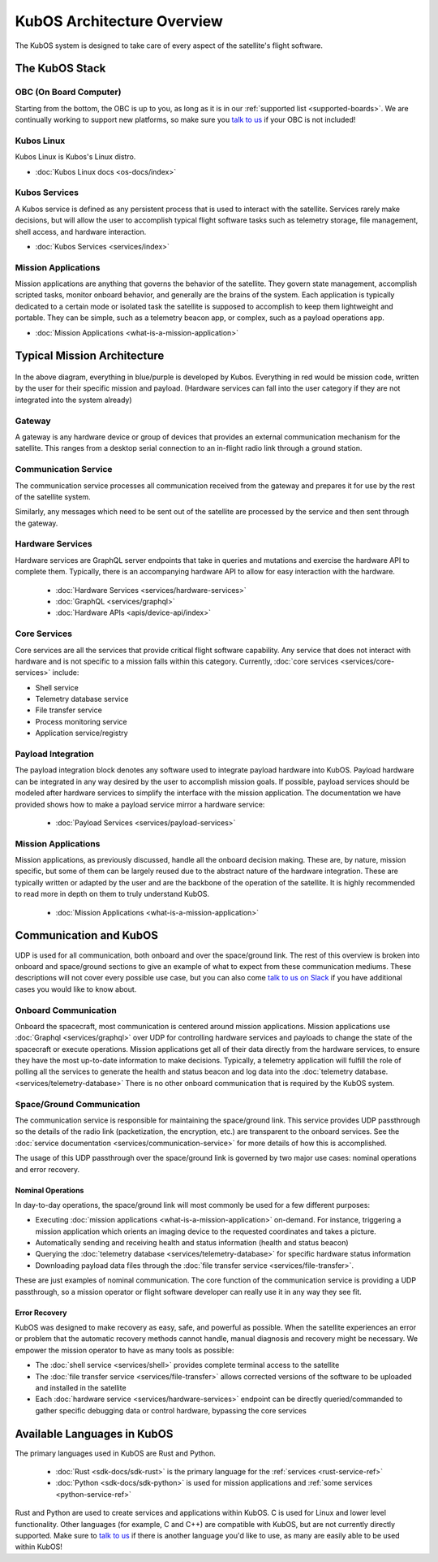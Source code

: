 KubOS Architecture Overview
===========================

The KubOS system is designed to take care of every aspect of the satellite's flight software.


The KubOS Stack
---------------

.. figure:: images/architecture_stack.png
    :align: center


OBC (On Board Computer)
~~~~~~~~~~~~~~~~~~~~~~~

Starting from the bottom, the OBC is up to you, as long as it is in our :ref:`supported list <supported-boards>`.
We are continually working to support new platforms, so make sure you `talk to us <https://slack.kubos.co/>`__ if your OBC is not included!

Kubos Linux
~~~~~~~~~~~

Kubos Linux is Kubos's Linux distro.

- :doc:`Kubos Linux docs <os-docs/index>`

Kubos Services
~~~~~~~~~~~~~~

A Kubos service is defined as any persistent process that is used to interact with the satellite.
Services rarely make decisions, but will allow the user to accomplish typical flight software tasks such as telemetry storage, file management, shell access, and hardware interaction.

- :doc:`Kubos Services <services/index>`

Mission Applications
~~~~~~~~~~~~~~~~~~~~

Mission applications are anything that governs the behavior of the satellite.
They govern state management, accomplish scripted tasks, monitor onboard behavior, and generally are the brains of the system.
Each application is typically dedicated to a certain mode or isolated task the satellite is supposed to accomplish to keep them lightweight and portable.
They can be simple, such as a telemetry beacon app, or complex, such as a payload operations app.

- :doc:`Mission Applications <what-is-a-mission-application>`


Typical Mission Architecture
----------------------------

.. figure:: images/mission_diagram.png
    :align: center

In the above diagram, everything in blue/purple is developed by Kubos.
Everything in red would be mission code, written by the user for their specific mission and payload.
(Hardware services can fall into the user category if they are not integrated into the system already)

Gateway
~~~~~~~

A gateway is any hardware device or group of devices that provides an external communication mechanism for the satellite.
This ranges from a desktop serial connection to an in-flight radio link through a ground station.

Communication Service
~~~~~~~~~~~~~~~~~~~~~

The communication service processes all communication received from the gateway and prepares it for use by the rest of the satellite system.

Similarly, any messages which need to be sent out of the satellite are processed by the service and then sent through the gateway.

Hardware Services
~~~~~~~~~~~~~~~~~

Hardware services are GraphQL server endpoints that take in queries and mutations and exercise the hardware API to complete them.
Typically, there is an accompanying hardware API to allow for easy interaction with the hardware.

 - :doc:`Hardware Services <services/hardware-services>`
 - :doc:`GraphQL <services/graphql>`
 - :doc:`Hardware APIs <apis/device-api/index>`

Core Services
~~~~~~~~~~~~~

Core services are all the services that provide critical flight software capability.
Any service that does not interact with hardware and is not specific to a mission falls within this category.
Currently, :doc:`core services <services/core-services>` include:

- Shell service
- Telemetry database service
- File transfer service
- Process monitoring service
- Application service/registry

Payload Integration
~~~~~~~~~~~~~~~~~~~

The payload integration block denotes any software used to integrate payload hardware into KubOS.
Payload hardware can be integrated in any way desired by the user to accomplish mission goals.
If possible, payload services should be modeled after hardware services to simplify the interface with the mission application.
The documentation we have provided shows how to make a payload service mirror a hardware service:

 - :doc:`Payload Services <services/payload-services>`

Mission Applications
~~~~~~~~~~~~~~~~~~~~

Mission applications, as previously discussed, handle all the onboard decision making.
These are, by nature, mission specific, but some of them can be largely reused due to the abstract nature of the hardware integration.
These are typically written or adapted by the user and are the backbone of the operation of the satellite.
It is highly recommended to read more in depth on them to truly understand KubOS.

 - :doc:`Mission Applications <what-is-a-mission-application>`

Communication and KubOS
-----------------------

UDP is used for all communication, both onboard and over the space/ground link.
The rest of this overview is broken into onboard and space/ground sections to give an example of what to expect from these communication mediums.
These descriptions will not cover every possible use case, but you can also come `talk to us on Slack <https://slack.kubos.co/>`__ if you have additional cases you would like to know about.

Onboard Communication
~~~~~~~~~~~~~~~~~~~~~

Onboard the spacecraft, most communication is centered around mission applications.
Mission applications use :doc:`Graphql <services/graphql>` over UDP for controlling hardware services and payloads to change the state of the spacecraft or execute operations.
Mission applications get all of their data directly from the hardware services, to ensure they have the most up-to-date information to make decisions.
Typically, a telemetry application will fulfill the role of polling all the services to generate the health and status beacon and log data into the :doc:`telemetry database. <services/telemetry-database>`
There is no other onboard communication that is required by the KubOS system.

Space/Ground Communication
~~~~~~~~~~~~~~~~~~~~~~~~~~

The communication service is responsible for maintaining the space/ground link.
This service provides UDP passthrough so the details of the radio link (packetization, the encryption, etc.) are transparent to the onboard services.
See the :doc:`service documentation <services/communication-service>` for more details of how this is accomplished.

The usage of this UDP passthrough over the space/ground link is governed by two major use cases: nominal operations and error recovery.

Nominal Operations
^^^^^^^^^^^^^^^^^^

In day-to-day operations, the space/ground link will most commonly be used for a few different purposes:

- Executing :doc:`mission applications <what-is-a-mission-application>` on-demand. For instance, triggering a mission application which orients an imaging device to the requested coordinates and takes a picture.
- Automatically sending and receiving health and status information (health and status beacon)
- Querying the :doc:`telemetry database <services/telemetry-database>` for specific hardware status information
- Downloading payload data files through the :doc:`file transfer service <services/file-transfer>`.

These are just examples of nominal communication.
The core function of the communication service is providing a UDP passthrough, so a mission operator or flight software developer can really use it in any way they see fit.

Error Recovery
^^^^^^^^^^^^^^

KubOS was designed to make recovery as easy, safe, and powerful as possible.
When the satellite experiences an error or problem that the automatic recovery methods cannot handle, manual diagnosis and recovery might be necessary.
We empower the mission operator to have as many tools as possible:

- The :doc:`shell service <services/shell>` provides complete terminal access to the satellite
- The :doc:`file transfer service <services/file-transfer>` allows corrected versions of the software to be uploaded and installed in the satellite
- Each :doc:`hardware service <services/hardware-services>` endpoint can be directly queried/commanded to gather specific debugging data or control hardware, bypassing the core services

Available Languages in KubOS
----------------------------

The primary languages used in KubOS are Rust and Python.

 - :doc:`Rust <sdk-docs/sdk-rust>` is the primary language for the :ref:`services <rust-service-ref>`
 - :doc:`Python <sdk-docs/sdk-python>` is used for mission applications and :ref:`some services <python-service-ref>`

Rust and Python are used to create services and applications within KubOS. C is used for Linux and lower level functionality.
Other languages (for example, C and C++) are compatible with KubOS, but are not currently directly supported.
Make sure to `talk to us <https://slack.kubos.co/>`__ if there is another language you'd like to use, as many are easily able to be used within KubOS!
